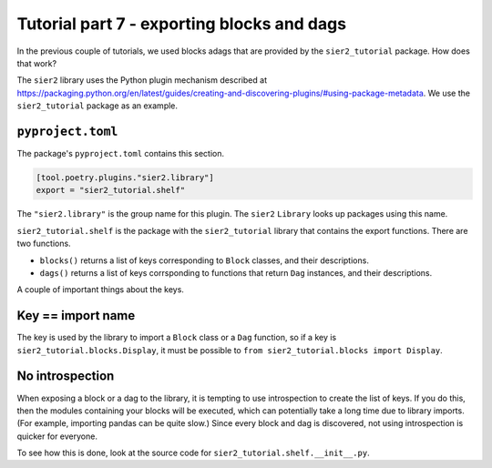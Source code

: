 Tutorial part 7 - exporting blocks and dags
===========================================

In the previous couple of tutorials, we used blocks adags that are provided
by the ``sier2_tutorial`` package. How does that work?

The ``sier2`` library uses the Python plugin mechanism described at
https://packaging.python.org/en/latest/guides/creating-and-discovering-plugins/#using-package-metadata. We use the ``sier2_tutorial`` package as an example.

``pyproject.toml``
------------------

The package's ``pyproject.toml`` contains this section.

.. code-block:: text

    [tool.poetry.plugins."sier2.library"]
    export = "sier2_tutorial.shelf"

The ``"sier2.library"`` is the group name for this plugin. The ``sier2`` ``Library``
looks up packages using this name.

``sier2_tutorial.shelf`` is the package with the ``sier2_tutorial`` library that
contains the export functions. There are two functions.

* ``blocks()`` returns a list of keys corresponding to ``Block`` classes, and their descriptions.
* ``dags()`` returns a list of keys corrsponding to functions that return ``Dag`` instances, and their descriptions.

A couple of important things about the keys.

Key == import name
------------------------

The key is used by the library to import a ``Block`` class or a ``Dag`` function,
so if a key is ``sier2_tutorial.blocks.Display``, it must be possible
to ``from sier2_tutorial.blocks import Display``.

No introspection
----------------

When exposing a block or a dag to the library, it is tempting to use introspection to
create the list of keys. If you do this, then the modules containing your blocks
will be executed, which can potentially take a long time due to library imports.
(For example, importing pandas can be quite slow.) Since every block and dag
is discovered, not using introspection is quicker for everyone.

To see how this is done, look at the source code for
``sier2_tutorial.shelf.__init__.py``.
